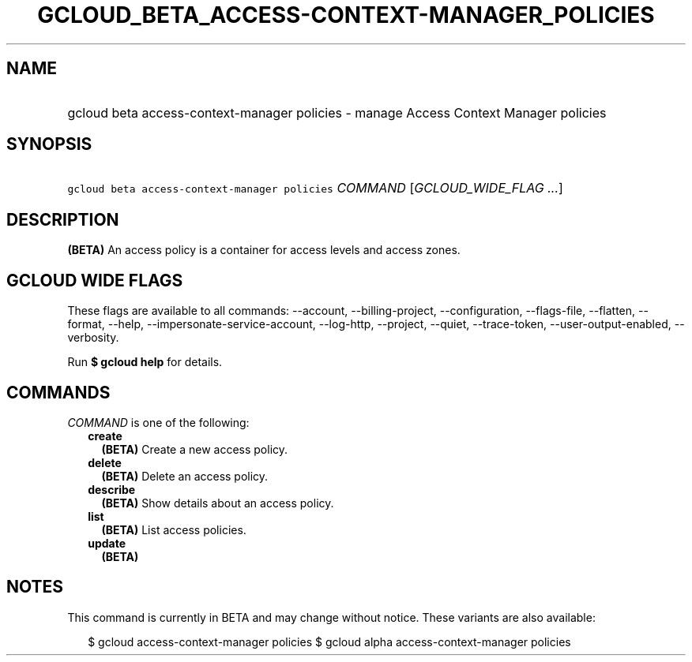 
.TH "GCLOUD_BETA_ACCESS\-CONTEXT\-MANAGER_POLICIES" 1



.SH "NAME"
.HP
gcloud beta access\-context\-manager policies \- manage Access Context Manager policies



.SH "SYNOPSIS"
.HP
\f5gcloud beta access\-context\-manager policies\fR \fICOMMAND\fR [\fIGCLOUD_WIDE_FLAG\ ...\fR]



.SH "DESCRIPTION"

\fB(BETA)\fR An access policy is a container for access levels and access zones.



.SH "GCLOUD WIDE FLAGS"

These flags are available to all commands: \-\-account, \-\-billing\-project,
\-\-configuration, \-\-flags\-file, \-\-flatten, \-\-format, \-\-help,
\-\-impersonate\-service\-account, \-\-log\-http, \-\-project, \-\-quiet,
\-\-trace\-token, \-\-user\-output\-enabled, \-\-verbosity.

Run \fB$ gcloud help\fR for details.



.SH "COMMANDS"

\f5\fICOMMAND\fR\fR is one of the following:

.RS 2m
.TP 2m
\fBcreate\fR
\fB(BETA)\fR Create a new access policy.

.TP 2m
\fBdelete\fR
\fB(BETA)\fR Delete an access policy.

.TP 2m
\fBdescribe\fR
\fB(BETA)\fR Show details about an access policy.

.TP 2m
\fBlist\fR
\fB(BETA)\fR List access policies.

.TP 2m
\fBupdate\fR
\fB(BETA)\fR


.RE
.sp

.SH "NOTES"

This command is currently in BETA and may change without notice. These variants
are also available:

.RS 2m
$ gcloud access\-context\-manager policies
$ gcloud alpha access\-context\-manager policies
.RE

